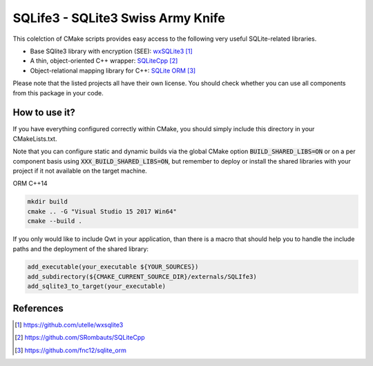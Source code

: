 
##################################
SQLife3 - SQLite3 Swiss Army Knife
##################################

|appveyor| |travis|

This colelction of CMake scripts provides easy access to the following 
very useful SQLite-related libraries. 

- Base SQlite3 library with encryption (SEE): `wxSQLite3`_
- A thin, object-oriented C++ wrapper: `SQLiteCpp`_
- Object-relational mapping library for C++: `SQLite ORM`_

Please note that the listed projects all have their own license. You should
check whether you can use all components from this package in your code.

**************
How to use it?
**************

If you have everything configured correctly within CMake, you should simply
include this directory in your CMakeLists.txt.

Note that you can configure static and dynamic builds via the global CMake
option :code:`BUILD_SHARED_LIBS=ON` or on a per component basis using
:code:`XXX_BUILD_SHARED_LIBS=ON`, but remember to deploy or install the
shared libraries with your project if it not available on the target
machine.

ORM C++14

.. code-block:: shell

   mkdir build
   cmake .. -G "Visual Studio 15 2017 Win64"
   cmake --build .

If you only would like to include Qwt in your application, than there is a
macro that should help you to handle the include paths and the deployment
of the shared library:

.. code-block:: cmake

   add_executable(your_executable ${YOUR_SOURCES})
   add_subdirectory(${CMAKE_CURRENT_SOURCE_DIR}/externals/SQLIfe3)
   add_sqlite3_to_target(your_executable)


**********
References
**********

.. target-notes::

.. _`wxSQLite3`: https://github.com/utelle/wxsqlite3
.. _`SQLiteCpp`: https://github.com/SRombauts/SQLiteCpp
.. _`SQLite ORM`: https://github.com/fnc12/sqlite_orm


.. |travis| image:: https://travis-ci.org/jowr/SQLife3.svg
    :target: https://travis-ci.org/jowr/SQLife3
    :alt: Travis CI Linux and OSX builds

.. |appveyor| image:: https://ci.appveyor.com/api/projects/status/u7gp3868ukak2vbo?svg=true
    :target: https://ci.appveyor.com/project/jowr/SQLife3
    :alt: AppVeyor Windows builds
